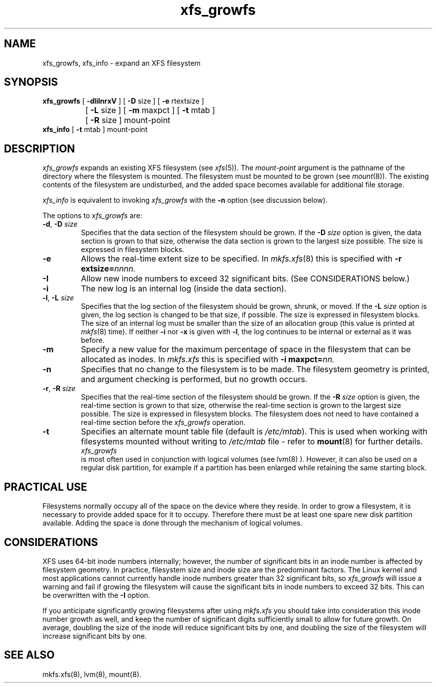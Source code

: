.TH xfs_growfs 8
.SH NAME
xfs_growfs, xfs_info \- expand an XFS filesystem
.SH SYNOPSIS
.nf
\f3xfs_growfs\f1 [ \f3\-dIilnrxV\f1 ] [ \f3\-D\f1 size ] [ \f3\-e\f1 rtextsize ]
		[ \f3\-L\f1 size ] [ \f3\-m\f1 maxpct ] [ \f3-t\f1 mtab ]
		[ \f3\-R\f1 size ] mount-point
\f3xfs_info\f1 [ \f3-t\f1 mtab ] mount-point
.fi
.SH DESCRIPTION
.I xfs_growfs
expands an existing XFS filesystem (see
.IR xfs (5)).
The
.I mount-point
argument is the pathname of the directory where the filesystem
is mounted.
The filesystem must be mounted to be grown (see
.IR mount (8)).
The existing contents of the filesystem are undisturbed, and the added space
becomes available for additional file storage.
.PP
.I xfs_info
is equivalent to invoking
.I xfs_growfs
with the
.B \-n
option (see discussion below).
.PP
The options to
.I xfs_growfs
are:
.TP
\f3\-d\f1, \f3\-D\f1 \f2size\f1
Specifies that the data section of the filesystem should be grown.
If the
.B \-D
.I size
option is given, the data section is grown to that size, otherwise
the data section is grown to the largest size possible.
The size
is expressed in
filesystem blocks.
.TP
.B \-e
Allows the real-time extent size to be specified.
In
.IR mkfs.xfs (8)
this is specified with
.B \-r
.BI extsize= nnnn.
.TP
.B \-I
Allow new inode numbers to exceed 32 significant bits.
(See CONSIDERATIONS below.)
.TP
.B \-i
The new log is an internal log
(inside the data section).
.TP
\f3\-l\f1, \f3\-L\f1 \f2size\f1
Specifies that the log section of the filesystem should be grown,
shrunk, or moved.
If the
.B \-L
.I size
option is given, the log section is changed to be that size,
if possible.
The size is expressed in
filesystem blocks.
The size of an internal log must be smaller than the size
of an allocation group (this value is printed at \f2mkfs\f1(8) time).
If neither
.B \-i
nor
.B \-x
is given with
.BR \-l ,
the log continues to be internal or external as it was before.
.TP
.B \-m
Specify a new value for the maximum percentage
of space in the filesystem that can be allocated as inodes.
In
.I mkfs.xfs
this is specified with
.B -i
.BI maxpct= nn.
.TP
.B \-n
Specifies that no change to the filesystem is to be made.
The filesystem geometry is printed, and argument checking is performed,
but no growth occurs.
.TP
\f3\-r\f1, \f3\-R\f1 \f2size\f1
Specifies that the real-time section of the filesystem should be grown.
If the
.B \-R
.I size
option is given, the real-time section is grown to that size, otherwise
the real-time section is grown to the largest size possible.
The size
is expressed in
filesystem blocks.
The filesystem does not need to have contained a real-time section before
the \f2xfs_growfs\f1 operation.
.TP
.B \-t
Specifies an alternate mount table file (default is
.IR /etc/mtab ).
This is used when working with filesystems mounted without writing to
.I /etc/mtab
file - refer to
.BR mount (8)
for further details.
.TP
.PP
.I xfs_growfs
is most often used in conjunction with
logical volumes
(see
.IR lvm (8)
).
However, it can also be used on a regular disk partition, for example if a
partition has been enlarged while retaining the same starting block.
.SH PRACTICAL USE
Filesystems normally occupy all of the space on the device where they
reside.
In order to grow a filesystem, it is necessary to provide added
space for it to occupy.
Therefore there must be at least one spare new
disk partition available.
Adding the space is done through the mechanism of
logical volumes.
.SH CONSIDERATIONS
XFS uses 64-bit inode numbers internally; however, the number of
significant bits in an inode number is 
affected by filesystem geometry.  In
practice, filesystem size and inode size are the predominant factors.
The Linux kernel and most applications cannot currently handle
inode numbers greater than 32 significant bits, so 
.I xfs_growfs
will issue a warning and fail if growing the filesystem will
cause the significant bits in inode numbers to exceed 32 bits.
This can be overwritten with the 
.B \-I
option.
.PP
If you anticipate significantly growing filesystems after using
.I mkfs.xfs
you should take into consideration this inode number growth
as well,
and keep the number of significant digits sufficiently small
to allow for future growth.  On average, doubling the size
of the inode will reduce significant bits by one, and doubling
the size of the filesystem will increase significant bits
by one.
.SH SEE ALSO
mkfs.xfs(8),
lvm(8),
mount(8).

